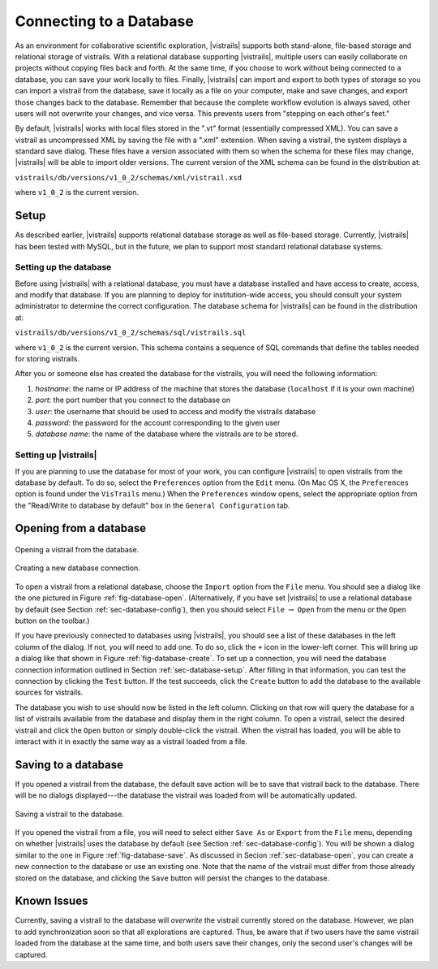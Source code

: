 .. _chap-database:

************************
Connecting to a Database
************************

.. index:: database

.. \newcommand{\fixme}[1]{***#1}}}


As an environment for collaborative scientific exploration, |vistrails|
supports both stand-alone, file-based storage and relational storage
of vistrails.  With a relational database supporting |vistrails|, multiple users
can easily collaborate on projects without copying files back and
forth.  At the same time, if you choose to work without being
connected to a database, you can save your work locally to files.
Finally, |vistrails| can import and export to both types of storage so
you can import a vistrail from the database, save it locally as a
file on your computer, make and save changes, and export those changes
back to the database.  Remember that because the complete workflow
evolution is always saved, other users will not overwrite your changes, and vice versa. This prevents users from "stepping on each other's feet."

By default, |vistrails| works with local files stored in the
".vt" format (essentially compressed XML).  You can save a vistrail as
uncompressed XML by saving the file with a ".xml" extension.
When saving a vistrail, the system displays a standard save dialog.
These files have a version associated with them so when the schema for
these files may change, |vistrails| will be able to import older versions.
The current version of the XML schema can be found in the distribution
at:

``vistrails/db/versions/v1_0_2/schemas/xml/vistrail.xsd``

where ``v1_0_2`` is the current version.

Setup
=====

.. index::
   pair: database; setup

As described earlier, |vistrails| supports relational database storage as well as
file-based storage.  Currently, |vistrails| has been tested with 
MySQL, but in the future, we plan to support most standard relational database systems.

.. _sec-database-setup:

Setting up the database
^^^^^^^^^^^^^^^^^^^^^^^

Before using |vistrails| with a relational database, you must have a
database installed and have access to create, access, and
modify that database.  If you are planning to deploy for
institution-wide access, you should consult your system administrator
to determine the correct configuration.  The database schema for 
|vistrails| can be found in the distribution at:

``vistrails/db/versions/v1_0_2/schemas/sql/vistrails.sql``

where ``v1_0_2`` is the current version.  This schema contains a
sequence of SQL commands that define the tables needed for storing
vistrails.

After you or someone else has created the database for the vistrails,
you will need the following information:

#. *hostname*: the name or IP address of the machine that stores the database (``localhost`` if it is your own machine)
#. *port*: the port number that you connect to the database on
#. *user*: the username that should be used to access and modify the vistrails database
#. *password*: the password for the account corresponding to the given user
#. *database name*: the name of the database where the vistrails are to be stored.

.. _sec-database-config:

Setting up |vistrails|
^^^^^^^^^^^^^^^^^^^^^^

If you are planning to use the database for most of your work,
you can configure |vistrails| to open vistrails from the database by
default.  To do so, select the ``Preferences`` option from the ``Edit`` menu. (On Mac OS X, the ``Preferences`` option is found under the ``VisTrails`` menu.) When the ``Preferences`` window opens, select the appropriate option from the "Read/Write to database by default" box in the ``General Configuration`` tab.

.. _sec-database-open:

Opening from a database
=======================

.. _fig-database-open:

.. figure:: figures/database/open_dialog.png
   :align: center
   :width: 3in

   Opening a vistrail from the database.

.. _fig-database-create:

.. figure:: figures/database/create_dialog.png
   :align: center
   :width: 3in

   Creating a new database connection.

.. index::
   pair: database; opening from

To open a vistrail from a relational database, choose the ``Import`` option from the ``File`` menu.
You should see a dialog like
the one pictured in Figure :ref:`fig-database-open`.  
(Alternatively, if
you have set |vistrails| to use a relational database by default
(see Section :ref:`sec-database-config`), then you should select ``File`` :math:`\rightarrow` ``Open`` from the menu or the ``Open`` button on the toolbar.)  

If you have previously connected to databases using |vistrails|, you
should see a list of these databases in the left column of the dialog.  If not,
you will need to add one.  To do so, click the ``+`` icon in the
lower-left corner.  This will bring up a dialog like that shown in
Figure :ref:`fig-database-create`. To set up a connection, you will
need the database connection information outlined in
Section :ref:`sec-database-setup`.  After filling in that information,
you can test the connection by clicking the ``Test`` button.
If the test succeeds, click the ``Create`` button to add the
database to the available sources for vistrails.

The database you wish to use should now be listed in the left column.
Clicking on that row will query the database for a list of vistrails
available from the database and display them in the right column.  To
open a vistrail, select the desired vistrail and click the
``Open`` button or simply double-click the vistrail.  When
the vistrail has loaded, you will be able to interact with it in
exactly the same way as a vistrail loaded from a file.

Saving to a database
====================

.. index::
   pair: database; saving to

If you opened a vistrail from the database, the default save action
will be to save that vistrail back to the database.  There will be no
dialogs displayed---the database the vistrail was loaded from will be
automatically updated.

.. _fig-database-save:

.. figure:: figures/database/save_dialog.png
   :align: center
   :width: 3in

   Saving a vistrail to the database.

If you opened the vistrail from a file, you will need to select either
``Save As`` or ``Export`` from the
``File`` menu, depending on whether |vistrails| uses the
database by default (see Section :ref:`sec-database-config`).  You will
be shown a dialog similar to the one in
Figure :ref:`fig-database-save`.  As discussed in
Secion :ref:`sec-database-open`, you can create a new connection to the
database or use an existing one.  Note that the name of the vistrail
must differ from those already stored on the database, and clicking the
``Save`` button will persist the changes to the database.

Known Issues
============

.. index::
   pair: database; issues

Currently, saving a vistrail to the database will *overwrite* the
vistrail currently stored on the database.  However, we plan to add
synchronization soon so that all explorations are captured.  Thus, be
aware that if two users have the same vistrail loaded from the
database at the same time, and both users save their changes, only the
second user's changes will be captured.

.. index:: database
